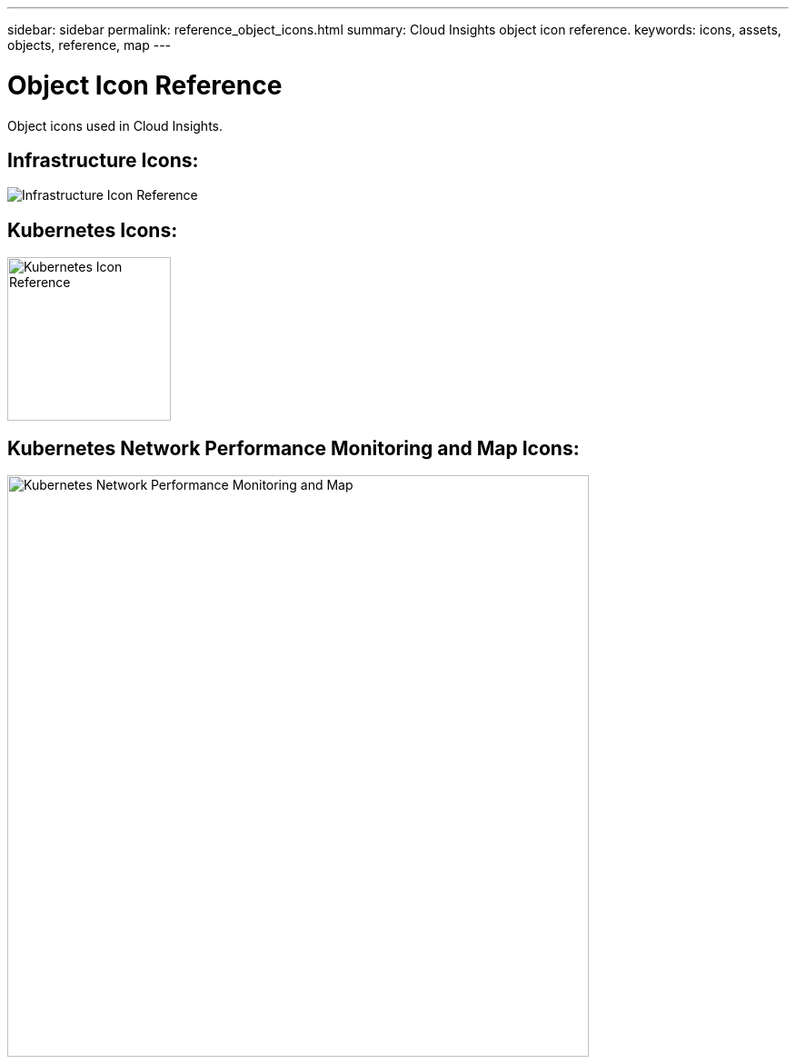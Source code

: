 ---
sidebar: sidebar
permalink: reference_object_icons.html
summary: Cloud Insights object icon reference.
keywords: icons, assets, objects, reference, map
---

= Object Icon Reference

:hardbreaks:
:toclevels: 1
:nofooter:
:icons: font
:linkattrs:
:imagesdir: ./media/

[.lead]
Object icons used in Cloud Insights.


== Infrastructure Icons:
image:Icon_Glossary.png[Infrastructure Icon Reference]

== Kubernetes Icons:
image:K8sIconsWithLabels.png[Kubernetes Icon Reference, width=180]

== Kubernetes Network Performance Monitoring and Map Icons:
image:ServiceMap_Icons.png[Kubernetes Network Performance Monitoring and Map, width=640]

